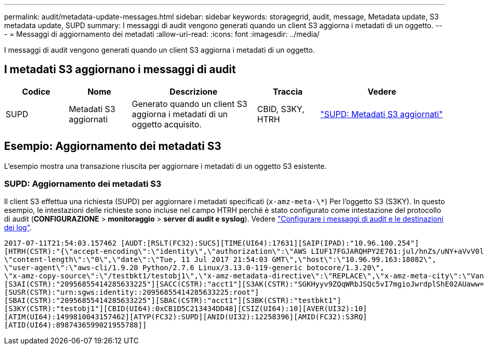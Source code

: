 ---
permalink: audit/metadata-update-messages.html 
sidebar: sidebar 
keywords: storagegrid, audit, message, Metadata update, S3 metadata update, SUPD 
summary: I messaggi di audit vengono generati quando un client S3 aggiorna i metadati di un oggetto. 
---
= Messaggi di aggiornamento dei metadati
:allow-uri-read: 
:icons: font
:imagesdir: ../media/


[role="lead"]
I messaggi di audit vengono generati quando un client S3 aggiorna i metadati di un oggetto.



== I metadati S3 aggiornano i messaggi di audit

[cols="1a,1a,2a,1a,2a"]
|===
| Codice | Nome | Descrizione | Traccia | Vedere 


 a| 
SUPD
 a| 
Metadati S3 aggiornati
 a| 
Generato quando un client S3 aggiorna i metadati di un oggetto acquisito.
 a| 
CBID, S3KY, HTRH
 a| 
link:supd-s3-metadata-updated.html["SUPD: Metadati S3 aggiornati"]

|===


== Esempio: Aggiornamento dei metadati S3

L'esempio mostra una transazione riuscita per aggiornare i metadati di un oggetto S3 esistente.



=== SUPD: Aggiornamento dei metadati S3

Il client S3 effettua una richiesta (SUPD) per aggiornare i metadati specificati (`x-amz-meta-\*`) Per l'oggetto S3 (S3KY). In questo esempio, le intestazioni delle richieste sono incluse nel campo HTRH perché è stato configurato come intestazione del protocollo di audit (**CONFIGURAZIONE** > **monitoraggio** > **server di audit e syslog**). Vedere link:../monitor/configure-audit-messages.html["Configurare i messaggi di audit e le destinazioni dei log"].

[listing]
----
2017-07-11T21:54:03.157462 [AUDT:[RSLT(FC32):SUCS][TIME(UI64):17631][SAIP(IPAD):"10.96.100.254"]
[HTRH(CSTR):"{\"accept-encoding\":\"identity\",\"authorization\":\"AWS LIUF17FGJARQHPY2E761:jul/hnZs/uNY+aVvV0lTSYhEGts=\",
\"content-length\":\"0\",\"date\":\"Tue, 11 Jul 2017 21:54:03 GMT\",\"host\":\"10.96.99.163:18082\",
\"user-agent\":\"aws-cli/1.9.20 Python/2.7.6 Linux/3.13.0-119-generic botocore/1.3.20\",
\"x-amz-copy-source\":\"/testbkt1/testobj1\",\"x-amz-metadata-directive\":\"REPLACE\",\"x-amz-meta-city\":\"Vancouver\"}"]
[S3AI(CSTR):"20956855414285633225"][SACC(CSTR):"acct1"][S3AK(CSTR):"SGKHyyv9ZQqWRbJSQc5vI7mgioJwrdplShE02AUaww=="]
[SUSR(CSTR):"urn:sgws:identity::20956855414285633225:root"]
[SBAI(CSTR):"20956855414285633225"][SBAC(CSTR):"acct1"][S3BK(CSTR):"testbkt1"]
[S3KY(CSTR):"testobj1"][CBID(UI64):0xCB1D5C213434DD48][CSIZ(UI64):10][AVER(UI32):10]
[ATIM(UI64):1499810043157462][ATYP(FC32):SUPD][ANID(UI32):12258396][AMID(FC32):S3RQ]
[ATID(UI64):8987436599021955788]]
----